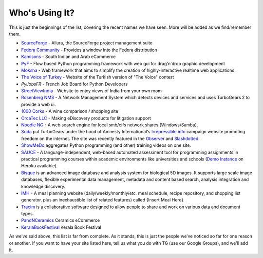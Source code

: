#################
 Who's Using It?
#################

This is just the beginnings of the list, covering the recent names we have seen. More will be added as we find/remember them.

* `SourceForge`_ - Allura, the SourceForge project management suite
* `Fedora Community`_ -  Provides a window into the Fedora distribution
* `Kamisons`_ - South Indian and Arab eCommerce
* `PyF`_ - Flow based Python programming framework with web gui for drag'n'drop graphic development
* `Moksha`_ - Web framework that aims to simplify the creation of highly-interactive realtime web applications
* `The Voice of Turkey`_ - Website of the Turkish version of "The Voice" contest
* `PyJobsFR` - French Job Board for Python Developers
* `StreetViewIndia`_ - Website to enjoy views of India from your own room
* `Rosenberg NMS`_ - A Network Management System which detects devices and services and uses TurboGears 2 to provide a web ui.
* `1000 Corks`_ - A wine comparison / shopping site
* `OrcaTec LLC`_ - Making eDiscovery products for litigation support
* `Noodle NG`_ - A web search engine for local smb/cifs network shares (Windows/Samba). 
* `Soda`_ put TurboGears under the hood of Amnesty International's `Irrepressible.info`_ campaign website promoting freedom on the internet. The site was recently featured in the `Observer`_ and `Slashdotted`_.
* `ShowMeDo`_ aggregates Python programming (and other) training videos on one site.
* `SAUCE`_ - A language-independent, web-based automated assessment tool for programming assignments in practical programming courses within academic environments like universities and schools (`Demo Instance`_ on Heroku available).
* `Bisque`_  is an advanced image database and analysis system for biological 5D images. It supports large scale image databases, flexible experimental data management, metadata and content based search, analysis integration and knowledge discovery.
* `IMH`_ - A meal planning website (daily/weekly/monthly/etc. meal schedule, recipe repository, and shopping list generator, plus an inexhaustible list of related features) called {Insert Meal Here}.
* `Tracim`_ is a collaborative software designed to allow people to share and work on various data and document types.
* `PandNCeramics`_ Ceramics eCommerce
* `KeralaBookFestival`_ Kerala Book Festival


As we've said above, this list is far from complete. As it stands, this is just the people we've noticed so far for one reason or another. If you want to have your site listed here, tell us what you do with TG (use our Google Groups), and we'll add it.

.. _PyJobsFR: http://pyjobs.fr/
.. _StreetViewIndia: http://www.streetviewindia.com/
.. _KeralaBookFestival: http://www.bookfestkochi.org/
.. _PandNCeramics: http://www.panceramics.com/
.. _Rosenberg NMS : https://rnms.org/
.. _Kamisons: http://www.umbrellasatkasmisons.com/
.. _SourceForge: http://sourceforge.net/p/allura
.. _Fedora Community: https://admin.fedoraproject.org/community/
.. _OrcaTec LLC: http://www.orcatec.com/
.. _PyF: http://pyfproject.org/
.. _ACR CMS: http://acrcms.readthedocs.org/
.. _Moksha: https://fedorahosted.org/moksha/
.. _1000 Corks: http://1000corks.com/
.. _The Voice of Turkey: http://www.osesturkiye.com/
.. _Noodle NG: https://code.google.com/p/noodle-ng/
.. _DiggDot: http://diggdot.us/
.. _Diggdot.us: http://diggdot.us/
.. _way to let your geek flag fly: http://www.macworld.com/2006/05/features/hotstuff4/index.php
.. _Soda: http://www.soda.co.uk/
.. _Irrepressible.info: http://irrepressible.info/
.. _Observer: http://observer.guardian.co.uk/amnesty/story/0,,1784718,00.html
.. _Slashdotted: http://yro.slashdot.org/yro/06/05/28/136247.shtml
.. _Oprius Software: http://www.oprius.com/
.. _ShowMeDo: http://showmedo.com/
.. _SAUCE: https://github.com/moschlar/SAUCE
.. _Demo Instance: https://sauce-moschlar.herokuapp.com/
.. _Bisque: http://bioimage.ucsb.edu/bisque
.. _IMH: http://www.insertmealhere.com/
.. _Tracim: https://github.com/tracim/tracim
